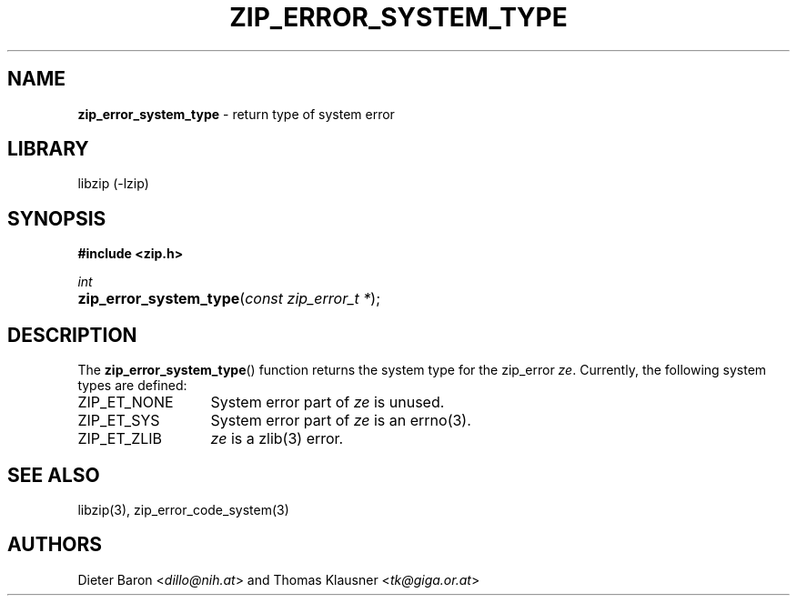 .TH "ZIP_ERROR_SYSTEM_TYPE" "3" "October 30, 2014" "NiH" "Library Functions Manual"
.nh
.if n .ad l
.SH "NAME"
\fBzip_error_system_type\fR
\- return type of system error
.SH "LIBRARY"
libzip (-lzip)
.SH "SYNOPSIS"
\fB#include <zip.h>\fR
.sp
\fIint\fR
.PD 0
.HP 4n
\fBzip_error_system_type\fR(\fIconst\ zip_error_t\ *\fR);
.PD
.SH "DESCRIPTION"
The
\fBzip_error_system_type\fR()
function returns the system type for the zip_error
\fIze\fR.
Currently, the following system types are defined:
.TP 13n
\fRZIP_ET_NONE\fR
System error part of
\fIze\fR
is unused.
.TP 13n
\fRZIP_ET_SYS\fR
System error part of
\fIze\fR
is an
errno(3).
.TP 13n
\fRZIP_ET_ZLIB\fR
\fIze\fR
is a
zlib(3)
error.
.SH "SEE ALSO"
libzip(3),
zip_error_code_system(3)
.SH "AUTHORS"
Dieter Baron <\fIdillo@nih.at\fR>
and
Thomas Klausner <\fItk@giga.or.at\fR>
